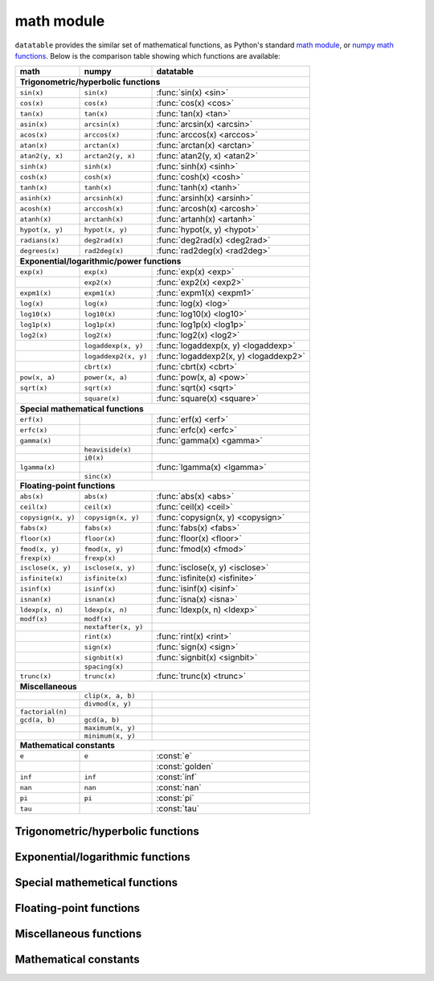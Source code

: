 
math module
===========

``datatable`` provides the similar set of mathematical functions, as Python's
standard `math module`_, or `numpy math functions`_. Below is the comparison
table showing which functions are available:


==================  ====================  =====================================
math                numpy                 datatable
==================  ====================  =====================================
**Trigonometric/hyperbolic functions**
-------------------------------------------------------------------------------
``sin(x)``          ``sin(x)``            :func:`sin(x) <sin>`
``cos(x)``          ``cos(x)``            :func:`cos(x) <cos>`
``tan(x)``          ``tan(x)``            :func:`tan(x) <tan>`
``asin(x)``         ``arcsin(x)``         :func:`arcsin(x) <arcsin>`
``acos(x)``         ``arccos(x)``         :func:`arccos(x) <arccos>`
``atan(x)``         ``arctan(x)``         :func:`arctan(x) <arctan>`
``atan2(y, x)``     ``arctan2(y, x)``     :func:`atan2(y, x) <atan2>`
``sinh(x)``         ``sinh(x)``           :func:`sinh(x) <sinh>`
``cosh(x)``         ``cosh(x)``           :func:`cosh(x) <cosh>`
``tanh(x)``         ``tanh(x)``           :func:`tanh(x) <tanh>`
``asinh(x)``        ``arcsinh(x)``        :func:`arsinh(x) <arsinh>`
``acosh(x)``        ``arccosh(x)``        :func:`arcosh(x) <arcosh>`
``atanh(x)``        ``arctanh(x)``        :func:`artanh(x) <artanh>`
``hypot(x, y)``     ``hypot(x, y)``       :func:`hypot(x, y) <hypot>`
``radians(x)``      ``deg2rad(x)``        :func:`deg2rad(x) <deg2rad>`
``degrees(x)``      ``rad2deg(x)``        :func:`rad2deg(x) <rad2deg>`

**Exponential/logarithmic/power functions**
-------------------------------------------------------------------------------
``exp(x)``          ``exp(x)``            :func:`exp(x) <exp>`
\                   ``exp2(x)``           :func:`exp2(x) <exp2>`
``expm1(x)``        ``expm1(x)``          :func:`expm1(x) <expm1>`
``log(x)``          ``log(x)``            :func:`log(x) <log>`
``log10(x)``        ``log10(x)``          :func:`log10(x) <log10>`
``log1p(x)``        ``log1p(x)``          :func:`log1p(x) <log1p>`
``log2(x)``         ``log2(x)``           :func:`log2(x) <log2>`
\                   ``logaddexp(x, y)``   :func:`logaddexp(x, y) <logaddexp>`
\                   ``logaddexp2(x, y)``  :func:`logaddexp2(x, y) <logaddexp2>`
\                   ``cbrt(x)``           :func:`cbrt(x) <cbrt>`
``pow(x, a)``       ``power(x, a)``       :func:`pow(x, a) <pow>`
``sqrt(x)``         ``sqrt(x)``           :func:`sqrt(x) <sqrt>`
\                   ``square(x)``         :func:`square(x) <square>`

**Special mathematical functions**
-------------------------------------------------------------------------------
``erf(x)``                                :func:`erf(x) <erf>`
``erfc(x)``                               :func:`erfc(x) <erfc>`
``gamma(x)``                              :func:`gamma(x) <gamma>`
\                   ``heaviside(x)``
\                   ``i0(x)``
``lgamma(x)``                             :func:`lgamma(x) <lgamma>`
\                   ``sinc(x)``

**Floating-point functions**
-------------------------------------------------------------------------------
``abs(x)``          ``abs(x)``            :func:`abs(x) <abs>`
``ceil(x)``         ``ceil(x)``           :func:`ceil(x) <ceil>`
``copysign(x, y)``  ``copysign(x, y)``    :func:`copysign(x, y) <copysign>`
``fabs(x)``         ``fabs(x)``           :func:`fabs(x) <fabs>`
``floor(x)``        ``floor(x)``          :func:`floor(x) <floor>`
``fmod(x, y)``      ``fmod(x, y)``        :func:`fmod(x) <fmod>`
``frexp(x)``        ``frexp(x)``
``isclose(x, y)``   ``isclose(x, y)``     :func:`isclose(x, y) <isclose>`
``isfinite(x)``     ``isfinite(x)``       :func:`isfinite(x) <isfinite>`
``isinf(x)``        ``isinf(x)``          :func:`isinf(x) <isinf>`
``isnan(x)``        ``isnan(x)``          :func:`isna(x) <isna>`
``ldexp(x, n)``     ``ldexp(x, n)``       :func:`ldexp(x, n) <ldexp>`
``modf(x)``         ``modf(x)``
\                   ``nextafter(x, y)``
\                   ``rint(x)``           :func:`rint(x) <rint>`
\                   ``sign(x)``           :func:`sign(x) <sign>`
\                   ``signbit(x)``        :func:`signbit(x) <signbit>`
\                   ``spacing(x)``
``trunc(x)``        ``trunc(x)``          :func:`trunc(x) <trunc>`

**Miscellaneous**
-------------------------------------------------------------------------------
\                   ``clip(x, a, b)``
\                   ``divmod(x, y)``
``factorial(n)``
``gcd(a, b)``       ``gcd(a, b)``
\                   ``maximum(x, y)``
\                   ``minimum(x, y)``

**Mathematical constants**
-------------------------------------------------------------------------------
``e``               ``e``                 :const:`e`
\                   \                     :const:`golden`
``inf``             ``inf``               :const:`inf`
``nan``             ``nan``               :const:`nan`
``pi``              ``pi``                :const:`pi`
``tau``                                   :const:`tau`
==================  ====================  =====================================


Trigonometric/hyperbolic functions
----------------------------------

.. function:: sin(x)

    Compute the trigonometric sine of angle ``x`` measured in radians.

    This function can only be applied to numeric columns (real, integer, or
    boolean), and produces a float64 result, except when the argument ``x`` is
    float32, in which case the result is float32 as well.

.. function:: cos(x)

    Compute the trigonometric cosine of angle ``x`` measured in radians.

    This function can only be applied to numeric columns (real, integer, or
    boolean), and produces a float64 result, except when the argument ``x`` is
    float32, in which case the result is float32 as well.


.. function:: tan(x)

    Compute the trigonometric tangent of ``x``, which is the ratio
    ``sin(x)/cos(x)``.

    This function can only be applied to numeric columns (real, integer, or
    boolean), and produces a float64 result, except when the argument ``x`` is
    float32, in which case the result is float32 as well.


.. function:: arcsin(x)

    The inverse trigonometric sine of ``x``. In mathematics, this may also be
    written as :math:`\sin^{-1}x`. This function satisfies the property that
    ``sin(arcsin(x)) == x`` for all ``x`` in the interval ``[-1, 1]``.

    For the values of ``x`` that are greater than 1 in magnitude, the function
    arc-sine produces NA values.


.. function:: arccos(x)

    The inverse trigonometric cosine of ``x``. In mathematics, this may also be
    written as :math:`\cos^{-1}x`. This function satisfies the property that
    ``cos(arccos(x)) == x`` for all ``x`` in the interval ``[-1, 1]``.

    For the values of ``x`` that are greater than 1 in magnitude, the function
    arc-sine produces NA values.


.. function:: arctan(x)

    The inverse trigonometric tangent of ``x``. This function satisfies the
    property that ``tan(arctan(x)) == x``.


.. function:: atan2(y, x)

    The inverse trigonometric tangent of ``y/x``, taking into account the signs
    of ``x`` and ``y`` to produce the correct result.

    If ``(x,y)`` is a point in a Cartesian plane, then ``arctan2(y, x)`` returns
    the radian measure of an angle formed by 2 rays: one starting at the origin
    and passing through point ``(0,1)``, and the other starting at the origin
    and passing through point ``(x,y)``. The angle is assumed positive if the
    rotation from the first ray to the second occurs counter-clockwise, and
    negative otherwise.

    As a special case, ``arctan2(0, 0) == 0``, and ``arctan2(0, -1) == tau/2``..


.. function:: sinh(x)

    The hyperbolic sine of ``x``, defined as
    :math:`\sinh(x) = \frac12(e^x - e^{-x})``.


.. function:: cosh(x)

    The hyperbolic cosine of ``x``, defined as
    :math:`\cosh(x) = \frac12(e^x + e^{-x})``.


.. function:: tanh(x)

    The hyperbolic tangent of ``x``, defines as
    :math:`\tanh(x) = \frac{\sinh x}{\cosh x} = \frac{e^x-e^{-x}}{e^x+e^{-x}}``.


.. function:: arsinh(x)

    The inverse hyperbolic sine of ``x``. This function satisfies the property
    that ``sinh(arcsinh(x)) == x``. Alternatively, this function can also be
    computed as :math:`\sinh^{-1}(x) = \ln(x + \sqrt{x^2 + 1})`.


.. function:: arcosh(x)

    The inverse hyperbolic cosine of ``x``. This function satisfies the property
    that ``cosh(arccosh(x)) == x``. Alternatively, this function can also be
    computed as :math:`\cosh^{-1}(x) = \ln(x + \sqrt{x^2 - 1})`.


.. function:: artanh(x)

    The inverse hyperbolic tangent of ``x``. This function satisfies the property
    that ``sinh(arcsinh(x)) == x``. Alternatively, this function can also be
    computed as :math:`\tanh^{-1}(x) = \frac12\ln\frac{1+x}{1-x}`.


.. function:: hypot(x, y)

    The length of a hypotenuse in a right triangle with sides ``x`` and ``y``,
    i.e. :math:`\operatorname{hypot}(x, y) = \sqrt{x^2 + y^2}`.


.. function:: deg2rad(x)

    Convert an angle measured in degrees into radians:
    :math:`\operatorname{deg2rad}(x) = x\cdot\frac{\tau}{360}`.


.. function:: rad2deg(x)

    Convert an angle measured in radians into degrees:
    :math:`\operatorname{rad2deg}(x) = x\cdot\frac{360}{\tau}`.




Exponential/logarithmic functions
---------------------------------

.. function:: exp(x)

    The exponent of ``x``, i.e. Euler's number :const:`e` raised to the power
    ``x``.


.. function:: exp2(x)

    Two raised to the power ``x``.


.. function:: expm1(x)

    Computes :math:`e^x - 1`, however offering a better precision than
    ``exp(x) - 1`` for small values of ``x``.


.. function:: log(x)

    The natural logarithm of ``x``. This function is the inverse of ``exp(x)``:
    ``exp(log(x)) == x``.


.. function:: log10(x)

    The base-10 logarithm of ``x``, also denoted as :math:`\lg(x)` in
    mathematics. This function is the inverse of ``power(10, x)``.


.. function:: log1p(x)

    The natural logarithm of 1 plus ``x``, i.e. :math:`\ln(1 + x)`.


.. function:: log2(x)

    The base-2 logarithm of ``x``, this function is the inverse of ``exp2(x)``.


.. function:: logaddexp(x, y)

    Logarithm of the sum of exponents of ``x`` and ``y``:
    :math:`\ln(e^x + e^y)`. The result avoids loss of precision from
    exponentiating small numbers.


.. function:: logaddexp2(x, y)

    Binary logarithm of the sum of binary exponents of ``x`` and ``y``:
    :math:`\log_2(2^x + 2^y)`. The result avoids loss of precision from
    exponentiating small numbers.


.. function:: cbrt(x)

    Compute the cubic root of ``x``, i.e. :math:`\sqrt[3]{x}`.


.. function:: pow(x, a)

    Raise ``x`` to the power ``a``, i.e. calculate :math:`x^a`.


.. function:: sqrt(x)

    The square root of ``x``, i.e. :math:`\sqrt{x}`.


.. function:: square(x)

    The square of ``x``, i.e. :math:`x^2`.



Special mathemetical functions
------------------------------

.. function:: erf(x)

    The error function :math:`\operatorname{erf}(x)`.

    This function is defined as the integral
    :math:`\operatorname{erf}(x) = \frac{2}{\sqrt{\pi}} \int^x_0 e^{-t^2}dt`.
    This function is used in computing probabilities arising from the normal
    distribution.


.. function:: erfc(x)

    The complementary error function
    :math:`\operatorname{erfc}(x) = 1 - \operatorname{erf}(x)`.

    This function is defined as the integral
    :math:`\operatorname{erfc}(x) = \frac{2}{\sqrt{\pi}} \int^{\infty}_x e^{-t^2}dt`.

    For large values of ``x`` this function computes the result much more
    precisely than ``1 - erf(x)``.


.. function:: gamma(x)

    Euler gamma function of ``x``.

    The gamma function is defined for all ``x`` except for the negative
    integers. For positive ``x`` it can be computed via the integral
    :math:`\Gamma(x) = \int_0^\infty t^{x-1}e^{-t}dt`. For negative ``x`` it
    can be computed as
    :math:`\Gamma(x) = \frac{\Gamma(x + k)}{x(x+1)\cdot...\cdot(x+k-1)}`,
    where :math:`k` is any integer such that :math:`x+k` is positive.

    If `x` is a positive integer, then :math:`\Gamma(x) = (x - 1)!`.


.. function:: lgamma(x)

    Natural logarithm of the absolute value of gamma function of ``x``.



Floating-point functions
------------------------

.. function:: abs(x)

    Return the absolute value of ``x``. This function can only be applied
    to numeric arguments (i.e. boolean, integer, or real).

    The argument ``x`` can be one of the following:

    - a :class:`Frame`, in which case the function is applied to all elements
      of the frame, and returns a new frame with the same shape and stypes as
      ``x``. An error will be raised if any columns in ``x`` are not numeric.

    - a column-expression, in which case ``abs(x)`` is also a column-expression
      that, when applied to some frame ``DT``, will evaluate to a column with
      the absolute values of ``x``. The stype of the resulting column will be
      the same as the stype of ``x``.

    - an ``int``, or a ``float``, in which case ``abs(x)`` returns the absolute
      value of that number, similar to the python built-in function ``abs()``.

    **Examples**::

        DT = dt.Frame(A=[-3, 2, 4, -17, 0])
        DT[:, abs(f.A)]

    .. dtframe::
        :names: C0
        :types: int8
        :shape: 5, 1
        :output:

        0,   3
        1,   2
        2,   4
        3,  17
        4,   0

    **See also**

    - :func:`fabs`


.. function:: ceil(x)

    The smallest integer not less than ``x``.


.. function:: copysign(x, y)

    Return a float with the magnitude of ``x`` and the sign of ``y``.


.. function:: fabs(x)

    The absolute value of ``x``, returned as a float.


.. function:: floor(x)

    The largest integer not greater than ``x``.


.. function:: fmod(x, y)

    Return the remainder of a floating-point division ``x/y``.


.. function:: isclose(x, y, *, rtol=1e-5, atol=1e-8)

    Return True if ``x ≈ y``, and False otherwise.

    The comparison is done using the relative tolerance ``rtol`` and the
    absolute tolerance ``atol`` parameters. The numbers ``x`` and ``y`` are
    considered close if :math:`|x-y| \le atol + rtol|y|`. Note that this
    relationship is not symmetric: it is possible to have ``x`` "close" to
    ``y``, while ``y`` not "close" to ``x``.


.. function:: isfinite(x)

    Returns True if ``x`` is a finite value, and False if ``x`` is a
    positive/negative infinity of NA.


.. function:: isinf(x)

    Returns True if ``x`` is a positive or negative infinity, and False
    otherwise.


.. function:: isna(x)

    Returns True if ``x`` is an NA value, and False otherwise.

    - If ``x`` is a :class:`Frame`, the function is applied separately to each
      element in the frame. The result is a new Frame where all columns are
      boolean, and with the same shape as ``x``. Each element in this new frame
      is a boolean indicator of whether the corresponding element in ``x`` is
      an NA value or not.

    - If ``x`` is a column-expression, then ``isna(x)`` is also an expression.
      The argument column ``x`` can be of any stype, and the result is a column
      with stype `bool8`. When evaluated within ``DT[i, j, ...]``, the expression
      ``isna(x)`` produces a column where each element is an indicator of whether
      the corresponding value in ``x`` is NA or not.

    - When ``x`` is a python integer, ``isna(x)`` returns False.

    - When ``x`` is a python float, ``isna(x)`` returns False for all values of
      ``x`` except for the float ``nan`` value.

    - ``isna(None)`` produces True.


.. function:: ldexp(x, n)

    Multiply ``x`` by 2 raised to the power ``y``, i.e. compute
    :math:`x \cdot 2^y`. Column ``x`` is expected to be float, and ``y`` integer.


.. function:: rint(x)

    Round ``x`` to the nearest integer.


.. function:: sign(x)

    The sign of ``x``, returned as float.

    This function returns 1.0 if ``x`` is positive (including positive
    infinity), -1.0 if ``x`` is negative, 0.0 if ``x`` is zero, and NA if
    ``x`` is NA.


.. function:: signbit(x)

    Returns True if ``x`` is negative (its sign bit is set), and False if
    ``x`` is positive. This function is able to distinguish between -0.0 and
    +0.0, returning True/False respectively. If ``x`` is an NA value, this
    function will also return NA.


.. function:: trunc(x)

    The nearest integer value not greater than ``x`` in magnitude.

    If ``x`` is integer or boolean, then ``trunc()`` will return this value
    converted to float64. If ``x`` is floating-point, then ``trunc(x)`` acts as
    ``floor(x)`` for positive values of ``x``, and as ``ceil(x)`` for negative
    values of ``x``. This rounding mode is also called rounding towards zero.



Miscellaneous functions
-----------------------



Mathematical constants
----------------------

.. attribute:: e

    The base of the natural logarithm, also known as the Euler's number.
    Its value is ``2.718281828459045``.


.. attribute:: golden

    The golden ratio :math:`\varphi = (1 + \sqrt{5})/2`. The value is
    ``1.618033988749895``.


.. attribute:: inf

    Positive infinity.


.. attribute:: nan

    Not-a-number, a special floating-point constant that denotes a missing
    number. In most ``datatable`` functions you can use ``None`` instead
    of ``nan``.


.. attribute:: pi

    Mathematical constant :math:`\pi = \frac12\tau`, the area of a circle with
    unit radius. The constant is stored with float64 precision, and its value is
    ``3.141592653589793``.


.. attribute:: tau

    Mathematical constant :math:`\tau = 2\pi`, the circumference of a circle
    with unit radius. Some mathematicians believe that :math:`\tau` is the
    `true circle constant`_, and :math:`\pi` is an impostor. The value
    of :math:`\tau` is ``6.283185307179586``.



.. _`math module`: https://docs.python.org/3/library/math.html
.. _`numpy math functions`: https://docs.scipy.org/doc/numpy-1.13.0/reference/routines.math.html
.. _`true circle constant`: https://hexnet.org/files/documents/tau-manifesto.pdf
